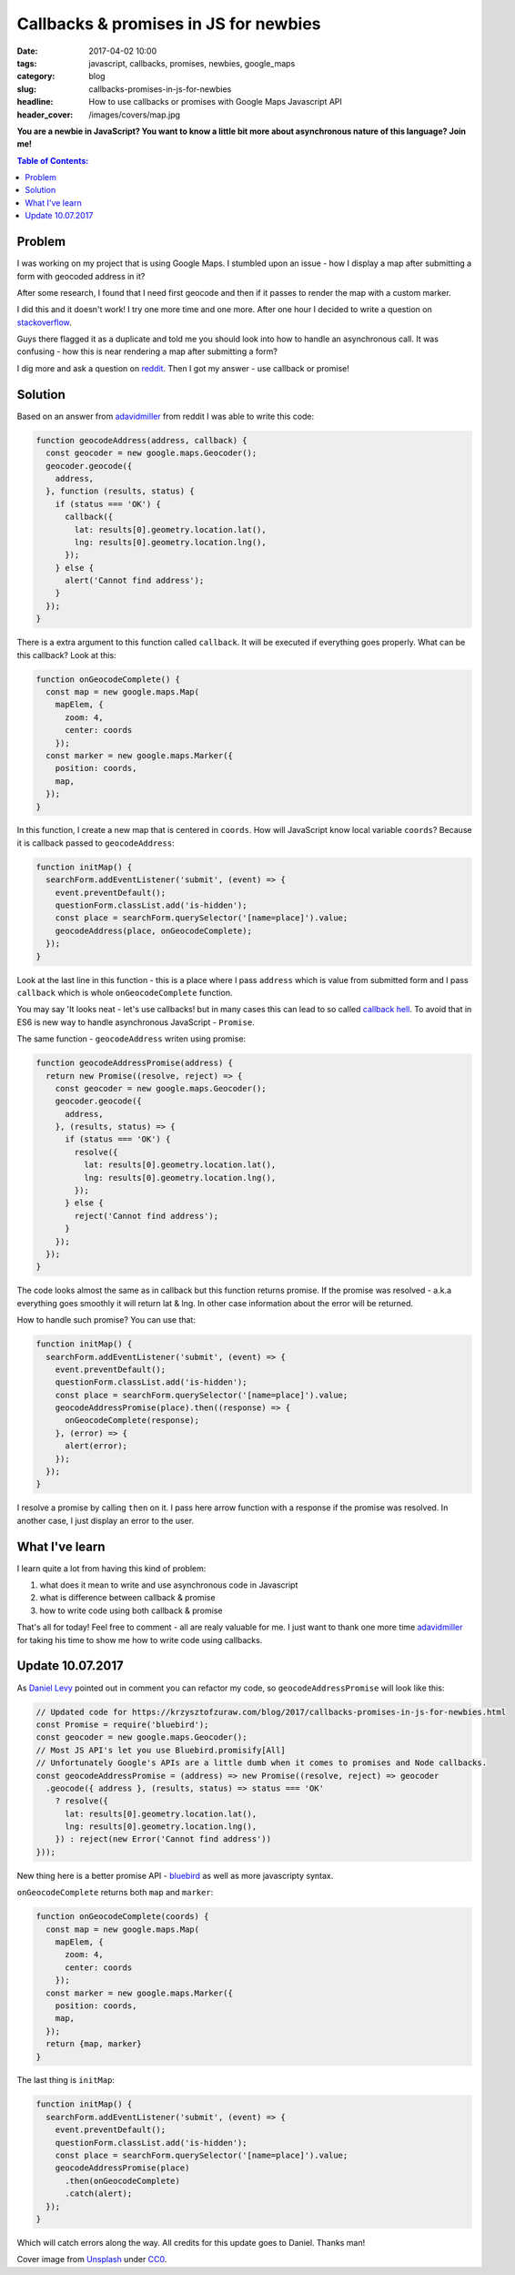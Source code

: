Callbacks & promises in JS for newbies
######################################

:date: 2017-04-02 10:00
:tags: javascript, callbacks, promises, newbies, google_maps
:category: blog
:slug: callbacks-promises-in-js-for-newbies
:headline: How to use callbacks or promises with Google Maps Javascript API
:header_cover: /images/covers/map.jpg

**You are a newbie in JavaScript? You want to know a little bit more about asynchronous
nature of this language? Join me!**


.. contents:: Table of Contents:

Problem
-------

I was working on my project that is using Google Maps. I
stumbled upon an issue - how I display a map after submitting a form
with geocoded address in it?


After some research, I found that I need first geocode and then
if it passes to render the map with a custom marker.

I did this and it doesn't work! I try one more time and one more.
After one hour I decided to write a question on
`stackoverflow <http://stackoverflow.com/questions/43029193/display-map-after-form-submission-with-geocoded-address>`_.

Guys there flagged it as a duplicate and told me you should look
into how to handle an asynchronous call. It was confusing - how this
is near rendering a map after submitting a form?

I dig more and ask a question on `reddit <https://www.reddit.com/r/learnjavascript/comments/61nq5t/display_map_after_form_submission_with_geocoded/>`_. Then I got my
answer - use callback or promise!

Solution
--------

Based on an answer from `adavidmiller <https://www.reddit.com/user/adavidmiller>`_ from reddit
I was able to write this code:

.. code-block:: javascript


  function geocodeAddress(address, callback) {
    const geocoder = new google.maps.Geocoder();
    geocoder.geocode({
      address,
    }, function (results, status) {
      if (status === 'OK') {
        callback({
          lat: results[0].geometry.location.lat(),
          lng: results[0].geometry.location.lng(),
        });
      } else {
        alert('Cannot find address');
      }
    });
  }

There is a extra argument to this function called ``callback``. It will be executed if
everything goes properly. What can be this callback? Look at this:

.. code-block:: javascript

  function onGeocodeComplete() {
    const map = new google.maps.Map(
      mapElem, {
        zoom: 4,
        center: coords
      });
    const marker = new google.maps.Marker({
      position: coords,
      map,
    });
  }


In this function, I create a new map that is centered in ``coords``. How will JavaScript know
local variable ``coords``? Because it is callback passed to ``geocodeAddress``:

.. code-block:: javascript

  function initMap() {
    searchForm.addEventListener('submit', (event) => {
      event.preventDefault();
      questionForm.classList.add('is-hidden');
      const place = searchForm.querySelector('[name=place]').value;
      geocodeAddress(place, onGeocodeComplete);
    });
  }

Look at the last line in this function - this is a place where I pass ``address`` which is
value from submitted form and I pass ``callback`` which is whole ``onGeocodeComplete`` function.

You may say 'It looks neat - let's use callbacks! but in many cases this can lead to so called
`callback hell <http://callbackhell.com/>`_. To avoid that in ES6 is new way to handle asynchronous
JavaScript - ``Promise``.

The same function - ``geocodeAddress`` writen using promise:

.. code-block:: javascript

  function geocodeAddressPromise(address) {
    return new Promise((resolve, reject) => {
      const geocoder = new google.maps.Geocoder();
      geocoder.geocode({
        address,
      }, (results, status) => {
        if (status === 'OK') {
          resolve({
            lat: results[0].geometry.location.lat(),
            lng: results[0].geometry.location.lng(),
          });
        } else {
          reject('Cannot find address');
        }
      });
    });
  }

The code looks almost the same as in callback but this function returns promise. If the promise
was resolved - a.k.a everything goes smoothly it will return lat & lng. In other case
information about the error will be returned.

How to handle such promise? You can use that:

.. code-block:: javascript

   function initMap() {
     searchForm.addEventListener('submit', (event) => {
       event.preventDefault();
       questionForm.classList.add('is-hidden');
       const place = searchForm.querySelector('[name=place]').value;
       geocodeAddressPromise(place).then((response) => {
         onGeocodeComplete(response);
       }, (error) => {
         alert(error);
       });
     });
   }

I resolve a promise by calling ``then`` on it. I pass here arrow function with a response if the promise was
resolved. In another case, I just display an error to the user.

What I've learn
---------------

I learn quite a lot from having this kind of problem:

1. what does it mean to write and use asynchronous code in Javascript
2. what is difference between callback & promise
3. how to write code using both callback & promise


That's all for today! Feel free to comment - all are realy valuable for me. I just want to thank
one more time `adavidmiller <https://www.reddit.com/user/adavidmiller>`_ for taking his time
to show me how to write code using callbacks.

Update 10.07.2017
-----------------

As `Daniel Levy <https://github.com/justsml>`_ pointed out in comment you can refactor my code, so
``geocodeAddressPromise`` will look like this:

.. code-block:: javascript

  // Updated code for https://krzysztofzuraw.com/blog/2017/callbacks-promises-in-js-for-newbies.html
  const Promise = require('bluebird');
  const geocoder = new google.maps.Geocoder();
  // Most JS API's let you use Bluebird.promisify[All] 
  // Unfortunately Google's APIs are a little dumb when it comes to promises and Node callbacks.
  const geocodeAddressPromise = (address) => new Promise((resolve, reject) => geocoder
    .geocode({ address }, (results, status) => status === 'OK'
      ? resolve({
        lat: results[0].geometry.location.lat(),
        lng: results[0].geometry.location.lng(),
      }) : reject(new Error('Cannot find address'))
  }));

New thing here is a better promise API - `bluebird <http://bluebirdjs.com/docs/getting-started.html>`_ as well as
more javascripty syntax.

``onGeocodeComplete`` returns both ``map`` and ``marker``:

.. code-block:: javascript

  function onGeocodeComplete(coords) {
    const map = new google.maps.Map(
      mapElem, {
        zoom: 4,
        center: coords
      });
    const marker = new google.maps.Marker({
      position: coords,
      map,
    });
    return {map, marker}
  }

The last thing is ``initMap``:

.. code-block:: javascript

  function initMap() {
    searchForm.addEventListener('submit', (event) => {
      event.preventDefault();
      questionForm.classList.add('is-hidden');
      const place = searchForm.querySelector('[name=place]').value;
      geocodeAddressPromise(place)
        .then(onGeocodeComplete)
        .catch(alert);
    });
  }

Which will catch errors along the way. All credits for this update goes to Daniel. Thanks man! 


Cover image from `Unsplash <https://unsplash.com/search/map?photo=yg8Cz-i5U30>`_ under
`CC0 <https://creativecommons.org/publicdomain/zero/1.0/>`_.
